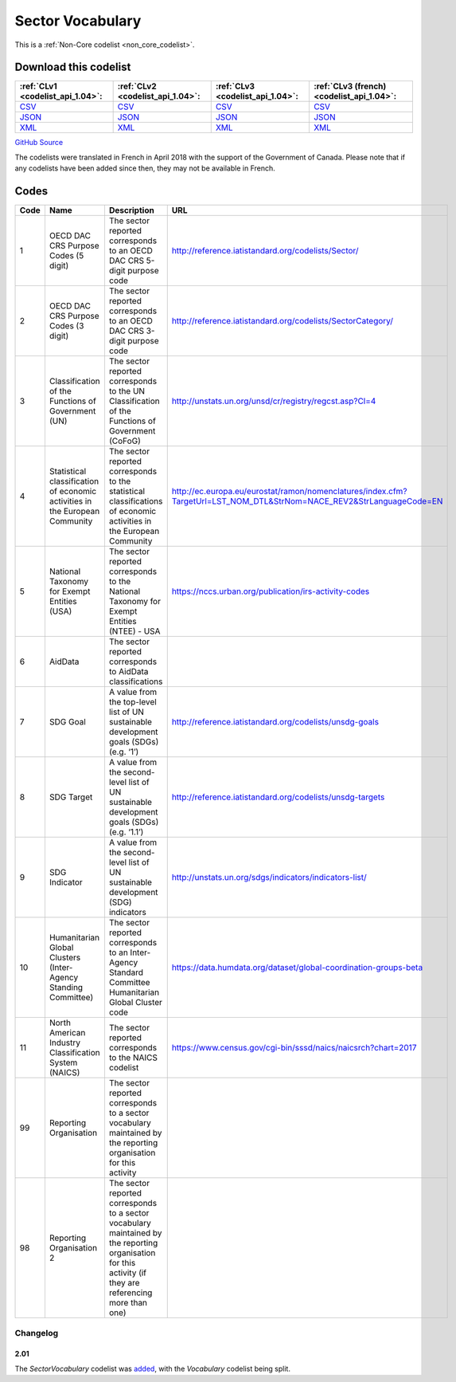 Sector Vocabulary
=================






This is a :ref:`Non-Core codelist <non_core_codelist>`.




Download this codelist
----------------------

.. list-table::
   :header-rows: 1

   * - :ref:`CLv1 <codelist_api_1.04>`:
     - :ref:`CLv2 <codelist_api_1.04>`:
     - :ref:`CLv3 <codelist_api_1.04>`:
     - :ref:`CLv3 (french) <codelist_api_1.04>`:

   * - `CSV <../downloads/clv1/codelist/SectorVocabulary.csv>`__
     - `CSV <../downloads/clv2/csv/en/SectorVocabulary.csv>`__
     - `CSV <../downloads/clv3/csv/en/SectorVocabulary.csv>`__
     - `CSV <../downloads/clv3/csv/fr/SectorVocabulary.csv>`__

   * - `JSON <../downloads/clv1/codelist/SectorVocabulary.json>`__
     - `JSON <../downloads/clv2/json/en/SectorVocabulary.json>`__
     - `JSON <../downloads/clv3/json/en/SectorVocabulary.json>`__
     - `JSON <../downloads/clv3/json/fr/SectorVocabulary.json>`__

   * - `XML <../downloads/clv1/codelist/SectorVocabulary.xml>`__
     - `XML <../downloads/clv2/xml/SectorVocabulary.xml>`__
     - `XML <../downloads/clv3/xml/SectorVocabulary.xml>`__
     - `XML <../downloads/clv3/xml/SectorVocabulary.xml>`__

`GitHub Source <https://github.com/IATI/IATI-Codelists-NonEmbedded/blob/master/xml/SectorVocabulary.xml>`__



The codelists were translated in French in April 2018 with the support of the Government of Canada. Please note that if any codelists have been added since then, they may not be available in French.

Codes
-----

.. _SectorVocabulary:
.. list-table::
   :header-rows: 1


   * - Code
     - Name
     - Description
     - URL

   
       
   * - 1   
       
     - OECD DAC CRS Purpose Codes (5 digit)
     - The sector reported corresponds to an OECD DAC CRS 5-digit purpose code
     - http://reference.iatistandard.org/codelists/Sector/
   
       
   * - 2   
       
     - OECD DAC CRS Purpose Codes (3 digit)
     - The sector reported corresponds to an OECD DAC CRS 3-digit purpose code
     - http://reference.iatistandard.org/codelists/SectorCategory/
   
       
   * - 3   
       
     - Classification of the Functions of Government (UN)
     - The sector reported corresponds to the UN Classification of the Functions of Government (CoFoG)
     - http://unstats.un.org/unsd/cr/registry/regcst.asp?Cl=4
   
       
   * - 4   
       
     - Statistical classification of economic activities in the European Community
     - The sector reported corresponds to the statistical classifications of economic activities in the European Community
     - http://ec.europa.eu/eurostat/ramon/nomenclatures/index.cfm?TargetUrl=LST_NOM_DTL&StrNom=NACE_REV2&StrLanguageCode=EN
   
       
   * - 5   
       
     - National Taxonomy for Exempt Entities (USA)
     - The sector reported corresponds to the National Taxonomy for Exempt Entities (NTEE) - USA
     - https://nccs.urban.org/publication/irs-activity-codes
   
       
   * - 6   
       
     - AidData
     - The sector reported corresponds to AidData classifications
     - 
   
       
   * - 7   
       
     - SDG Goal
     - A value from the top-level list of UN sustainable development goals (SDGs) (e.g. ‘1’)
     - http://reference.iatistandard.org/codelists/unsdg-goals
   
       
   * - 8   
       
     - SDG Target
     - A value from the second-level list of UN sustainable development goals (SDGs) (e.g. ‘1.1’)
     - http://reference.iatistandard.org/codelists/unsdg-targets
   
       
   * - 9   
       
     - SDG Indicator
     - A value from the second-level list of UN sustainable development (SDG) indicators
     - http://unstats.un.org/sdgs/indicators/indicators-list/
   
       
   * - 10   
       
     - Humanitarian Global Clusters (Inter-Agency Standing Committee)
     - The sector reported corresponds to an Inter-Agency Standard Committee Humanitarian Global Cluster code
     - https://data.humdata.org/dataset/global-coordination-groups-beta
   
       
   * - 11   
       
     - North American Industry Classification System (NAICS)
     - The sector reported corresponds to the NAICS codelist
     - https://www.census.gov/cgi-bin/sssd/naics/naicsrch?chart=2017
   
       
   * - 99   
       
     - Reporting Organisation
     - The sector reported corresponds to a sector vocabulary maintained by the reporting organisation for this activity
     - 
   
       
   * - 98   
       
     - Reporting Organisation 2
     - The sector reported corresponds to a sector vocabulary maintained by the reporting organisation for this activity (if they are referencing more than one)
     - 
   

Changelog
~~~~~~~~~

2.01
^^^^
| The *SectorVocabulary* codelist was `added <http://iatistandard.org/upgrades/integer-upgrade-to-2-01/2-01-changes/#sector-vocabulary-new-codelist>`__, with the *Vocabulary* codelist being split.
